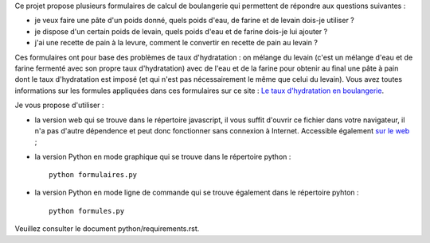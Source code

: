 Ce projet propose plusieurs formulaires de calcul de boulangerie qui permettent
de répondre aux questions suivantes :

- je veux faire une pâte d'un poids donné, quels poids d'eau, de farine et de
  levain dois-je utiliser ?

- je dispose d'un certain poids de levain, quels poids d'eau et de farine
  dois-je lui ajouter ?

- j'ai une recette de pain à la levure, comment le convertir en recette de pain
  au levain ?

Ces formulaires ont pour base des problèmes de taux d'hydratation : on mélange
du levain (c'est un mélange d'eau et de farine fermenté avec son propre taux
d'hydratation) avec de l'eau et de la farine pour obtenir au final une pâte à
pain dont le taux d'hydratation est imposé (et qui n'est pas nécessairement le
même que celui du levain). Vous avez toutes informations sur les formules
appliquées dans ces formulaires sur ce site : `Le taux d'hydratation en
boulangerie
<http://www.franck-barbenoire.fr/posts/2014/07/03/taux-hydratation/>`_.

Je vous propose d'utiliser :

- la version web qui se trouve dans le répertoire javascript, il vous suffit
  d'ouvrir ce fichier dans votre navigateur, il n'a pas d'autre dépendence et
  peut donc fonctionner sans connexion à Internet. Accessible également `sur le
  web <http://formulaires.franck-barbenoire.fr/boulangerie.html>`_ ;

- la version Python en mode graphique qui se trouve dans le répertoire python : ::

    python formulaires.py

- la version Python en mode ligne de commande qui se trouve également dans le
  répertoire pyhton : ::

    python formules.py

Veuillez consulter le document python/requirements.rst.
